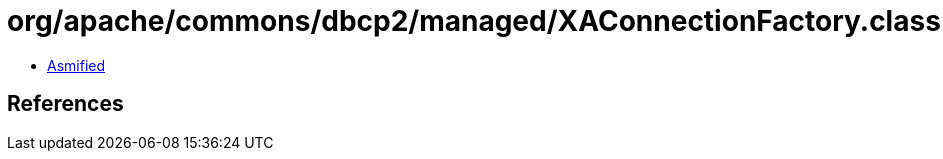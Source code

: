 = org/apache/commons/dbcp2/managed/XAConnectionFactory.class

 - link:XAConnectionFactory-asmified.java[Asmified]

== References

